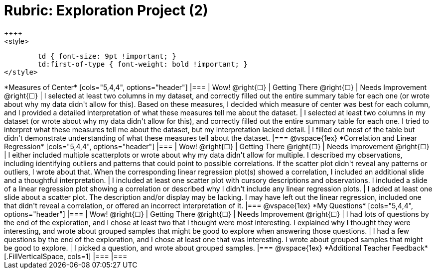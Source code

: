 [.landscape]
= Rubric: Exploration Project (2)
++++
<style>
	td { font-size: 9pt !important; }
	td:first-of-type { font-weight: bold !important; }
</style>
++++

*Measures of Center*

[cols="5,4,4", options="header"]
|===

| Wow! @right{&#9744;}
| Getting There @right{&#9744;}
| Needs Improvement @right{&#9744;}

| I selected at least two columns in my dataset, and correctly filled out the entire summary table for each one (or wrote about why my data didn't allow for this). Based on these measures, I decided which measure of center was best for each column, and I provided a detailed interpretation of what these measures tell me about the dataset.
| I selected at least two columns in my dataset (or wrote about why my data didn't allow for this), and correctly filled out the entire summary table for each one. I tried to interpret what these measures tell me about the dataset, but my interpretation lacked detail.
| I filled out most of the table but didn't demonstrate understanding of what these measures tell about the dataset.
|===

@vspace{1ex}

*Correlation and Linear Regression*

[cols="5,4,4", options="header"]
|===

| Wow! @right{&#9744;}
| Getting There @right{&#9744;}
| Needs Improvement @right{&#9744;}

| I either included multiple scatterplots or wrote about why my data didn't allow for multiple. I described my observations, including identifying outliers and patterns that could point to possible correlations. If the scatter plot didn't reveal any patterns or outliers, I wrote about that. When the corresponding linear regression plot(s) showed a correlation, I included an additional slide and a thoughtful interpretation. 
| I included at least one scatter plot with cursory descriptions and observations. I included a slide of a linear regression plot showing a correlation or described why I didn't include any linear regression plots.
| I added at least one slide about a scatter plot. The description and/or display may be lacking. I may have left out the linear regression, included one that didn't reveal a correlation, or offered an incorrect interpretation of it.
|===

@vspace{1ex}

*My Questions*

[cols="5,4,4", options="header"]
|===

| Wow! @right{&#9744;}
| Getting There @right{&#9744;}
| Needs Improvement @right{&#9744;}

| I had lots of questions by the end of the exploration, and I chose at least two that I thought were most interesting. I explained why I thought they were interesting, and wrote about grouped samples that might be good to explore when answering those questions.
| I had a few questions by the end of the exploration, and I chose at least one that was interesting. I wrote about grouped samples that might be good to explore.
| I picked a question, and wrote about grouped samples.

|===

@vspace{1ex}

*Additional Teacher Feedback*
[.FillVerticalSpace, cols=1]
|===
|===
